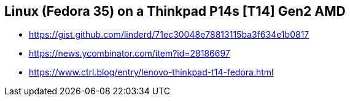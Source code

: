== Linux (Fedora 35) on a Thinkpad P14s [T14] Gen2 AMD

* https://gist.github.com/linderd/71ec30048e78813115ba3f634e1b0817
* https://news.ycombinator.com/item?id=28186697
* https://www.ctrl.blog/entry/lenovo-thinkpad-t14-fedora.html
